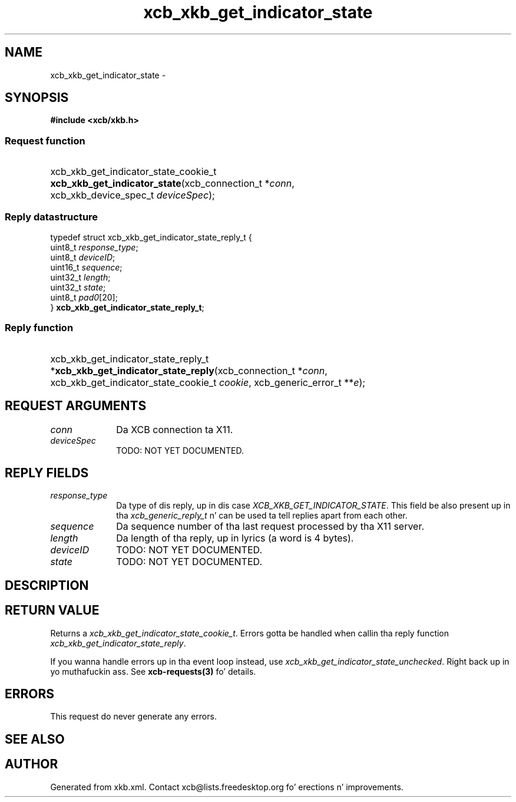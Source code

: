 .TH xcb_xkb_get_indicator_state 3  2013-08-04 "XCB" "XCB Requests"
.ad l
.SH NAME
xcb_xkb_get_indicator_state \- 
.SH SYNOPSIS
.hy 0
.B #include <xcb/xkb.h>
.SS Request function
.HP
xcb_xkb_get_indicator_state_cookie_t \fBxcb_xkb_get_indicator_state\fP(xcb_connection_t\ *\fIconn\fP, xcb_xkb_device_spec_t\ \fIdeviceSpec\fP);
.PP
.SS Reply datastructure
.nf
.sp
typedef struct xcb_xkb_get_indicator_state_reply_t {
    uint8_t  \fIresponse_type\fP;
    uint8_t  \fIdeviceID\fP;
    uint16_t \fIsequence\fP;
    uint32_t \fIlength\fP;
    uint32_t \fIstate\fP;
    uint8_t  \fIpad0\fP[20];
} \fBxcb_xkb_get_indicator_state_reply_t\fP;
.fi
.SS Reply function
.HP
xcb_xkb_get_indicator_state_reply_t *\fBxcb_xkb_get_indicator_state_reply\fP(xcb_connection_t\ *\fIconn\fP, xcb_xkb_get_indicator_state_cookie_t\ \fIcookie\fP, xcb_generic_error_t\ **\fIe\fP);
.br
.hy 1
.SH REQUEST ARGUMENTS
.IP \fIconn\fP 1i
Da XCB connection ta X11.
.IP \fIdeviceSpec\fP 1i
TODO: NOT YET DOCUMENTED.
.SH REPLY FIELDS
.IP \fIresponse_type\fP 1i
Da type of dis reply, up in dis case \fIXCB_XKB_GET_INDICATOR_STATE\fP. This field be also present up in tha \fIxcb_generic_reply_t\fP n' can be used ta tell replies apart from each other.
.IP \fIsequence\fP 1i
Da sequence number of tha last request processed by tha X11 server.
.IP \fIlength\fP 1i
Da length of tha reply, up in lyrics (a word is 4 bytes).
.IP \fIdeviceID\fP 1i
TODO: NOT YET DOCUMENTED.
.IP \fIstate\fP 1i
TODO: NOT YET DOCUMENTED.
.SH DESCRIPTION
.SH RETURN VALUE
Returns a \fIxcb_xkb_get_indicator_state_cookie_t\fP. Errors gotta be handled when callin tha reply function \fIxcb_xkb_get_indicator_state_reply\fP.

If you wanna handle errors up in tha event loop instead, use \fIxcb_xkb_get_indicator_state_unchecked\fP. Right back up in yo muthafuckin ass. See \fBxcb-requests(3)\fP fo' details.
.SH ERRORS
This request do never generate any errors.
.SH SEE ALSO
.SH AUTHOR
Generated from xkb.xml. Contact xcb@lists.freedesktop.org fo' erections n' improvements.
